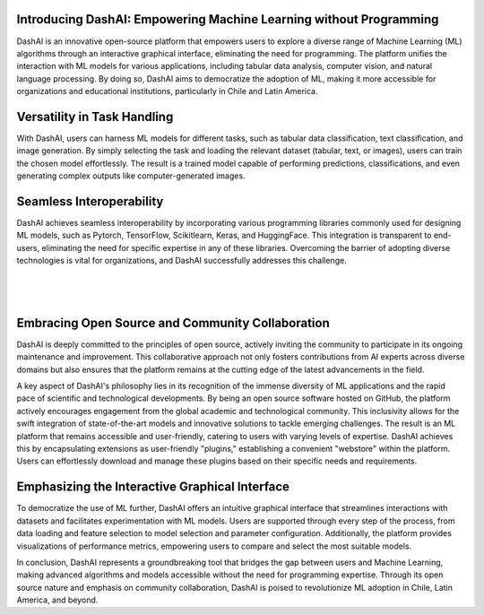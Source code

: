 .. _about:

Introducing DashAI: Empowering Machine Learning without Programming
===================================================================

DashAI is an innovative open-source platform that empowers users to explore a diverse range of Machine Learning (ML) algorithms through an interactive graphical interface, eliminating the need for programming. The platform unifies the interaction with ML models for various applications, including tabular data analysis, computer vision, and natural language processing. By doing so, DashAI aims to democratize the adoption of ML, making it more accessible for organizations and educational institutions, particularly in Chile and Latin America.

Versatility in Task Handling
============================

With DashAI, users can harness ML models for different tasks, such as tabular data classification, text classification, and image generation. By simply selecting the task and loading the relevant dataset (tabular, text, or images), users can train the chosen model effortlessly. The result is a trained model capable of performing predictions, classifications, and even generating complex outputs like computer-generated images.

Seamless Interoperability
=========================

DashAI achieves seamless interoperability by incorporating various programming libraries commonly used for designing ML models, such as Pytorch, TensorFlow, Scikitlearn, Keras, and HuggingFace. This integration is transparent to end-users, eliminating the need for specific expertise in any of these libraries. Overcoming the barrier of adopting diverse technologies is vital for organizations, and DashAI successfully addresses this challenge.

|

.. container:: align-center

  .. figure:: ./scikit.png
     :alt: Scikit Logo
     :align: center

  .. figure:: ./huggingface.png
     :alt: Hugging Face Logo
     :align: center

  .. figure:: ./keras.png
     :alt: Keras Logo
     :align: center

|

.. container:: align-center

  .. figure:: ./tf.png
     :alt: Tensor Flow Logo
     :align: center

  .. figure:: ./pytorch.png
     :alt: Pytorch Logo
     :align: center



Embracing Open Source and Community Collaboration
=================================================

DashAI is deeply committed to the principles of open source, actively inviting the community to participate in its ongoing maintenance and improvement. This collaborative approach not only fosters contributions from AI experts across diverse domains but also ensures that the platform remains at the cutting edge of the latest advancements in the field.

A key aspect of DashAI's philosophy lies in its recognition of the immense diversity of ML applications and the rapid pace of scientific and technological developments. By being an open source software hosted on GitHub, the platform actively encourages engagement from the global academic and technological community. This inclusivity allows for the swift integration of state-of-the-art models and innovative solutions to tackle emerging challenges. The result is an ML platform that remains accessible and user-friendly, catering to users with varying levels of expertise. DashAI achieves this by encapsulating extensions as user-friendly "plugins," establishing a convenient "webstore" within the platform. Users can effortlessly download and manage these plugins based on their specific needs and requirements.

Emphasizing the Interactive Graphical Interface
===============================================
To democratize the use of ML further, DashAI offers an intuitive graphical interface that streamlines interactions with datasets and facilitates experimentation with ML models. Users are supported through every step of the process, from data loading and feature selection to model selection and parameter configuration. Additionally, the platform provides visualizations of performance metrics, empowering users to compare and select the most suitable models.

In conclusion, DashAI represents a groundbreaking tool that bridges the gap between users and Machine Learning, making advanced algorithms and models accessible without the need for programming expertise. Through its open source nature and emphasis on community collaboration, DashAI is poised to revolutionize ML adoption in Chile, Latin America, and beyond.
